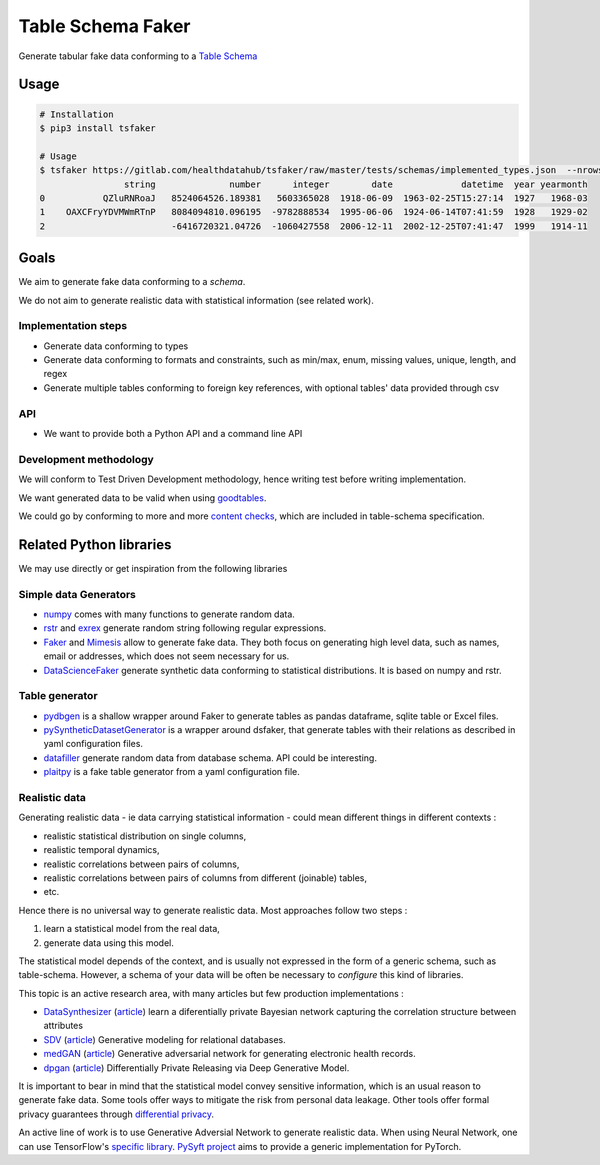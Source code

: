 ==================
Table Schema Faker
==================

Generate tabular fake data conforming to a `Table Schema <https://frictionlessdata.io/specs/table-schema/>`_

Usage
=====

.. code:: bash

    # Installation
    $ pip3 install tsfaker

    # Usage
    $ tsfaker https://gitlab.com/healthdatahub/tsfaker/raw/master/tests/schemas/implemented_types.json  --nrows 3 --pretty
                    string              number      integer        date             datetime  year yearmonth
    0           QZluRNRoaJ   8524064526.189381   5603365028  1918-06-09  1963-02-25T15:27:14  1927   1968-03
    1    OAXCFryYDVMWmRTnP   8084094810.096195  -9782888534  1995-06-06  1924-06-14T07:41:59  1928   1929-02
    2                        -6416720321.04726  -1060427558  2006-12-11  2002-12-25T07:41:47  1999   1914-11


Goals
=====

We aim to generate fake data conforming to a *schema*.

We do not aim to generate realistic data with statistical information (see related work).

Implementation steps
--------------------

- Generate data conforming to types
- Generate data conforming to formats and constraints, such as min/max, enum, missing values, unique, length, and regex
- Generate multiple tables conforming to foreign key references, with optional tables' data provided through csv

API
---

- We want to provide both a Python API and a command line API

Development methodology
-----------------------

We will conform to Test Driven Development methodology, hence writing test before writing implementation.

We want generated data to be valid when using `goodtables <https://pypi.org/project/goodtables/>`_.

We could go by conforming to more and more `content checks <https://github.com/frictionlessdata/goodtables-py#content-checks>`_, which are included in table-schema specification.

Related Python libraries
========================

We may use directly or get inspiration from the following libraries

Simple data Generators
----------------------

- `numpy <https://github.com/numpy/numpy>`_ comes with many functions to generate random data.

- `rstr <https://pypi.org/project/rstr/>`_ and `exrex <https://github.com/asciimoo/exrex>`_ generate random string following regular expressions.

- `Faker <https://github.com/joke2k/faker>`_ and `Mimesis <https://mimesis.readthedocs.io/index.html>`_ allow to generate fake data. They both focus on generating high level data, such as names, email or addresses, which does not seem necessary for us.

- `DataScienceFaker <https://github.com/EDS-APHP/dsfaker>`_ generate synthetic data conforming to statistical distributions. It is based on numpy and rstr.

Table generator
---------------

- `pydbgen <https://github.com/tirthajyoti/pydbgen>`_ is a shallow wrapper around Faker to generate tables as pandas dataframe, sqlite table or Excel files.

- `pySyntheticDatasetGenerator <https://github.com/EDS-APHP/pySyntheticDatasetGenerator>`_ is a wrapper around dsfaker, that generate tables with their relations as described in yaml configuration files.

- `datafiller <https://github.com/memsql/datafiller>`_ generate random data from database schema. API could be interesting.

- `plaitpy <https://github.com/plaitpy/plaitpy>`_ is a fake table generator from a yaml configuration file.


Realistic data
--------------

Generating realistic data - ie data carrying statistical information -  could mean different things in different contexts :

- realistic statistical distribution on single columns,
- realistic temporal dynamics,
- realistic correlations between pairs of columns,
- realistic correlations between pairs of columns from different (joinable) tables,
- etc.

Hence there is no universal way to generate realistic data. Most approaches follow two steps :

1. learn a statistical model from the real data,
2. generate data using this model.

The statistical model depends of the context, and is usually not expressed in the form of a generic schema, such as table-schema.
However, a schema of your data will be often be necessary to *configure* this kind of libraries.

This topic is an active research area, with many articles but few production implementations :

- `DataSynthesizer <https://github.com/DataResponsibly/DataSynthesizer>`_ (`article <https://arxiv.org/abs/1710.08874>`__) learn a diferentially private Bayesian network capturing the correlation structure between attributes
- `SDV <https://github.com/HDI-Project/SDV>`_ (`article <https://dai.lids.mit.edu/wp-content/uploads/2018/03/SDV.pdf>`__) Generative modeling for relational databases.
- `medGAN <https://github.com/mp2893/medgan>`_ (`article <https://arxiv.org/abs/1703.06490>`__) Generative adversarial network for generating electronic health records.
- `dpgan <https://github.com/alps-lab/dpgan>`_ (`article <https://arxiv.org/pdf/1801.01594.pdf>`__) Differentially Private Releasing via Deep Generative Model.

It is important to bear in mind that the statistical model convey sensitive information, which is an usual reason to generate fake data.
Some tools offer ways to mitigate the risk from personal data leakage.
Other tools offer formal privacy guarantees through `differential privacy <https://en.wikipedia.org/wiki/Differential_privacy>`_.

An active line of work is to use Generative Adversial Network to generate realistic data.
When using Neural Network, one can use TensorFlow's `specific library <https://medium.com/tensorflow/introducing-tensorflow-privacy-learning-with-differential-privacy-for-training-data-b143c5e801b6>`_.
`PySyft project <https://github.com/OpenMined/PySyft>`_ aims to provide a generic implementation for PyTorch.
